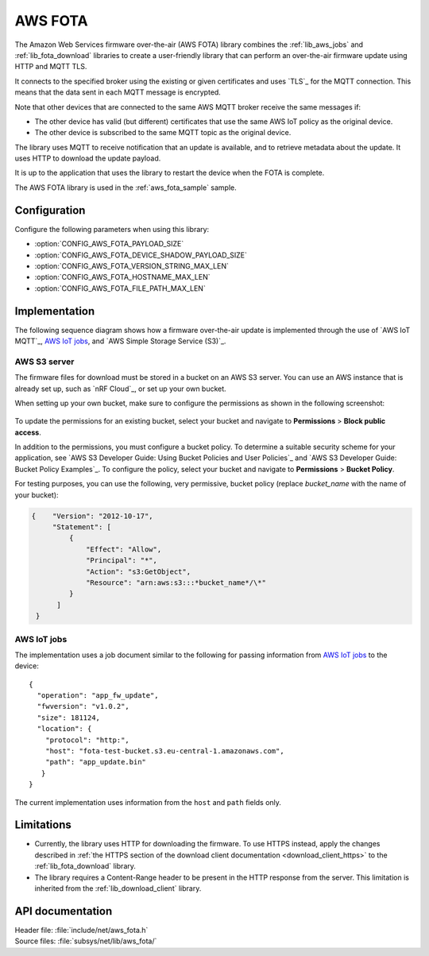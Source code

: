 .. _lib_aws_fota:

AWS FOTA
########

The Amazon Web Services firmware over-the-air (AWS FOTA) library combines the :ref:`lib_aws_jobs` and :ref:`lib_fota_download` libraries to create a user-friendly library that can perform an over-the-air firmware update using HTTP and MQTT TLS.

It connects to the specified broker using the existing or given certificates and uses `TLS`_ for the MQTT connection.
This means that the data sent in each MQTT message is encrypted.

Note that other devices that are connected to the same AWS MQTT broker receive the same messages if:

* The other device has valid (but different) certificates that use the same AWS IoT policy as the original device.
* The other device is subscribed to the same MQTT topic as the original device.

The library uses MQTT to receive notification that an update is available, and to retrieve metadata about the update.
It uses HTTP to download the update payload.

It is up to the application that uses the library to restart the device when the FOTA is complete.

The AWS FOTA library is used in the :ref:`aws_fota_sample` sample.

Configuration
*************

Configure the following parameters when using this library:

- :option:`CONFIG_AWS_FOTA_PAYLOAD_SIZE`
- :option:`CONFIG_AWS_FOTA_DEVICE_SHADOW_PAYLOAD_SIZE`
- :option:`CONFIG_AWS_FOTA_VERSION_STRING_MAX_LEN`
- :option:`CONFIG_AWS_FOTA_HOSTNAME_MAX_LEN`
- :option:`CONFIG_AWS_FOTA_FILE_PATH_MAX_LEN`


Implementation
**************

The following sequence diagram shows how a firmware over-the-air update is implemented through the use of `AWS IoT MQTT`_, `AWS IoT jobs`_, and `AWS Simple Storage Service (S3)`_.

.. figure:: /images/aws_fota_dfu_sequence.svg
   :alt: AWS FOTA sequence diagram for doing FOTA through AWS jobs


AWS S3 server
=============

The firmware files for download must be stored in a bucket on an AWS S3 server.
You can use an AWS instance that is already set up, such as `nRF Cloud`_, or set up your own bucket.

When setting up your own bucket, make sure to configure the permissions as shown in the following screenshot:

.. figure:: /images/aws_s3_bucket_permissions.png
   :alt: Bucket permissions in AWS S3

To update the permissions for an existing bucket, select your bucket and navigate to **Permissions** > **Block public access**.

In addition to the permissions, you must configure a bucket policy.
To determine a suitable security scheme for your application, see `AWS S3 Developer Guide: Using Bucket Policies and User Policies`_ and `AWS S3 Developer Guide: Bucket Policy Examples`_.
To configure the policy, select your bucket and navigate to **Permissions** > **Bucket Policy**.

For testing purposes, you can use the following, very permissive, bucket policy (replace *bucket_name* with the name of your bucket):

.. code-block:: javascript

   {    "Version": "2012-10-17",
        "Statement": [
            {
                "Effect": "Allow",
                "Principal": "*",
                "Action": "s3:GetObject",
                "Resource": "arn:aws:s3:::*bucket_name*/\*"
            }
         ]
    }


AWS IoT jobs
============

The implementation uses a job document similar to the following for passing information from `AWS IoT jobs`_ to the device:

.. parsed-literal::
   :class: highlight

   {
     "operation": "app_fw_update",
     "fwversion": "v1.0.2",
     "size": 181124,
     "location": {
       "protocol": "http:",
       "host": "fota-test-bucket.s3.eu-central-1.amazonaws.com",
       "path": "app_update.bin"
      }
   }

The current implementation uses information from the ``host`` and ``path`` fields only.


Limitations
***********

* Currently, the library uses HTTP for downloading the firmware.
  To use HTTPS instead, apply the changes described in :ref:`the HTTPS section of the download client documentation <download_client_https>` to the :ref:`lib_fota_download` library.
* The library requires a Content-Range header to be present in the HTTP response from the server.
  This limitation is inherited from the :ref:`lib_download_client` library.

API documentation
*****************

| Header file: :file:`include/net/aws_fota.h`
| Source files: :file:`subsys/net/lib/aws_fota/`

.. doxygengroup:: aws_fota
   :project: nrf
   :members:
